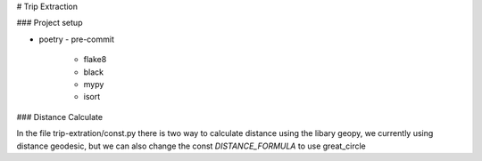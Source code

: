 
# Trip Extraction

### Project setup

- poetry
  - pre-commit
    - flake8
    - black
    - mypy
    - isort


### Distance Calculate

In the file trip-extration/const.py there is two way to calculate distance using the libary geopy, we currently using distance geodesic, but we can also change the const  `DISTANCE_FORMULA` to use great_circle
